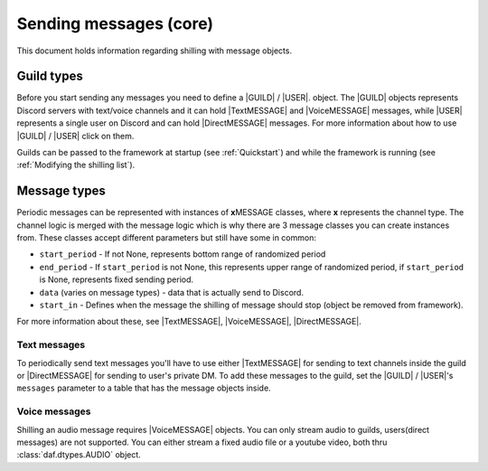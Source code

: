===========================
Sending messages (core)
===========================
This document holds information regarding shilling with message objects.

.. |TextMESSAGE| replace:: :class:`~daf.message.TextMESSAGE`
.. |VoiceMESSAGE| replace:: :class:`~daf.message.VoiceMESSAGE`
.. |DirectMESSAGE| replace:: :class:`~daf.message.DirectMESSAGE`
.. |GUILD| replace:: :class:`~daf.guild.GUILD`
.. |USER| replace:: :class:`~daf.guild.USER`


Guild types
-------------
Before you start sending any messages you need to define a |GUILD| / |USER|. object.
The |GUILD| objects represents Discord servers with text/voice channels and it can hold |TextMESSAGE|
and |VoiceMESSAGE| messages, while |USER| represents a single user on Discord and can hold |DirectMESSAGE| messages.
For more information about how to use |GUILD| / |USER| click on them.

Guilds can be passed to the framework at startup (see :ref:`Quickstart`) and while the framework is running (see :ref:`Modifying the shilling list`).


Message types
-----------------
Periodic messages can be represented with instances of **x**\ MESSAGE classes, where **x** represents the channel type.
The channel logic is merged with the message logic which is why there are 3 message classes you can create instances from.
These classes accept different parameters but still have some in common:

- ``start_period`` -  If not None, represents bottom range of randomized period 
- ``end_period`` - If ``start_period`` is not None, this represents upper range of randomized period, if ``start_period`` is None, represents fixed sending period.
- ``data`` (varies on message types) - data that is actually send to Discord.
- ``start_in``  - Defines when the message the shilling of message should stop (object be removed from framework).

For more information about these, see |TextMESSAGE|, |VoiceMESSAGE|, |DirectMESSAGE|.

Text messages
~~~~~~~~~~~~~~~~~~
To periodically send text messages you'll have to use either |TextMESSAGE| for sending to text channels inside the guild or |DirectMESSAGE| for sending to user's private DM.
To add these messages to the guild, set the |GUILD| / |USER|'s ``messages`` parameter to a table that has the message objects inside.

.. only:: html

    .. literalinclude:: ./DEP/main_send_multiple.py
        :language: Python
        :caption: **TextMESSAGE example - normal text (string)**

    .. literalinclude:: ./DEP/main_send_multiple.py
        :language: Python
        :caption: **DirectMESSAGE example - normal text (string)**


Voice messages
~~~~~~~~~~~~~~~~~~
Shilling an audio message requires |VoiceMESSAGE| objects.
You can only stream audio to guilds, users(direct messages) are not supported.
You can either stream a fixed audio file or a youtube video, both thru :class:`daf.dtypes.AUDIO` object.

.. only:: html

    .. literalinclude:: ./DEP/main_stream_audio.py        
        :caption: **VoiceMESSAGE example - audio file**
